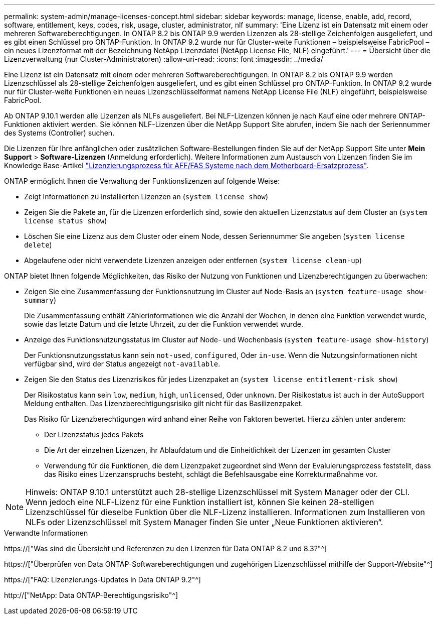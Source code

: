 ---
permalink: system-admin/manage-licenses-concept.html 
sidebar: sidebar 
keywords: manage, license, enable, add, record, software, entitlement, keys, codes, risk, usage, cluster, administrator, nlf 
summary: 'Eine Lizenz ist ein Datensatz mit einem oder mehreren Softwareberechtigungen. In ONTAP 8.2 bis ONTAP 9.9 werden Lizenzen als 28-stellige Zeichenfolgen ausgeliefert, und es gibt einen Schlüssel pro ONTAP-Funktion. In ONTAP 9.2 wurde nur für Cluster-weite Funktionen – beispielsweise FabricPool – ein neues Lizenzformat mit der Bezeichnung NetApp Lizenzdatei (NetApp License File, NLF) eingeführt.' 
---
= Übersicht über die Lizenzverwaltung (nur Cluster-Administratoren)
:allow-uri-read: 
:icons: font
:imagesdir: ../media/


[role="lead"]
Eine Lizenz ist ein Datensatz mit einem oder mehreren Softwareberechtigungen. In ONTAP 8.2 bis ONTAP 9.9 werden Lizenzschlüssel als 28-stellige Zeichenfolgen ausgeliefert, und es gibt einen Schlüssel pro ONTAP-Funktion. In ONTAP 9.2 wurde nur für Cluster-weite Funktionen ein neues Lizenzschlüsselformat namens NetApp License File (NLF) eingeführt, beispielsweise FabricPool.

Ab ONTAP 9.10.1 werden alle Lizenzen als NLFs ausgeliefert. Bei NLF-Lizenzen können je nach Kauf eine oder mehrere ONTAP-Funktionen aktiviert werden. Sie können NLF-Lizenzen über die NetApp Support Site abrufen, indem Sie nach der Seriennummer des Systems (Controller) suchen.

Die Lizenzen für Ihre anfänglichen oder zusätzlichen Software-Bestellungen finden Sie auf der NetApp Support Site unter *Mein Support* > *Software-Lizenzen* (Anmeldung erforderlich). Weitere Informationen zum Austausch von Lizenzen finden Sie im Knowledge Base-Artikel link:https://kb.netapp.com/Advice_and_Troubleshooting/Flash_Storage/AFF_Series/Post_Motherboard_Replacement_Process_to_update_Licensing_on_a_AFF_FAS_system["Lizenzierungsprozess für AFF/FAS Systeme nach dem Motherboard-Ersatzprozess"].

ONTAP ermöglicht Ihnen die Verwaltung der Funktionslizenzen auf folgende Weise:

* Zeigt Informationen zu installierten Lizenzen an (`system license show`)
* Zeigen Sie die Pakete an, für die Lizenzen erforderlich sind, sowie den aktuellen Lizenzstatus auf dem Cluster an (`system license status show`)
* Löschen Sie eine Lizenz aus dem Cluster oder einem Node, dessen Seriennummer Sie angeben (`system license delete`)
* Abgelaufene oder nicht verwendete Lizenzen anzeigen oder entfernen (`system license clean-up`)


ONTAP bietet Ihnen folgende Möglichkeiten, das Risiko der Nutzung von Funktionen und Lizenzberechtigungen zu überwachen:

* Zeigen Sie eine Zusammenfassung der Funktionsnutzung im Cluster auf Node-Basis an (`system feature-usage show-summary`)
+
Die Zusammenfassung enthält Zählerinformationen wie die Anzahl der Wochen, in denen eine Funktion verwendet wurde, sowie das letzte Datum und die letzte Uhrzeit, zu der die Funktion verwendet wurde.

* Anzeige des Funktionsnutzungsstatus im Cluster auf Node- und Wochenbasis (`system feature-usage show-history`)
+
Der Funktionsnutzungsstatus kann sein `not-used`, `configured`, Oder `in-use`. Wenn die Nutzungsinformationen nicht verfügbar sind, wird der Status angezeigt `not-available`.

* Zeigen Sie den Status des Lizenzrisikos für jedes Lizenzpaket an (`system license entitlement-risk show`)
+
Der Risikostatus kann sein `low`, `medium`, `high`, `unlicensed`, Oder `unknown`. Der Risikostatus ist auch in der AutoSupport Meldung enthalten. Das Lizenzberechtigungsrisiko gilt nicht für das Basilizenzpaket.

+
Das Risiko für Lizenzberechtigungen wird anhand einer Reihe von Faktoren bewertet. Hierzu zählen unter anderem:

+
** Der Lizenzstatus jedes Pakets
** Die Art der einzelnen Lizenzen, ihr Ablaufdatum und die Einheitlichkeit der Lizenzen im gesamten Cluster
** Verwendung für die Funktionen, die dem Lizenzpaket zugeordnet sind Wenn der Evaluierungsprozess feststellt, dass das Risiko eines Lizenzanspruchs besteht, schlägt die Befehlsausgabe eine Korrekturmaßnahme vor.




[NOTE]
====
Hinweis: ONTAP 9.10.1 unterstützt auch 28-stellige Lizenzschlüssel mit System Manager oder der CLI. Wenn jedoch eine NLF-Lizenz für eine Funktion installiert ist, können Sie keinen 28-stelligen Lizenzschlüssel für dieselbe Funktion über die NLF-Lizenz installieren. Informationen zum Installieren von NLFs oder Lizenzschlüssel mit System Manager finden Sie unter „Neue Funktionen aktivieren“.

====
.Verwandte Informationen
https://["Was sind die Übersicht und Referenzen zu den Lizenzen für Data ONTAP 8.2 und 8.3?"^]

https://["Überprüfen von Data ONTAP-Softwareberechtigungen und zugehörigen Lizenzschlüssel mithilfe der Support-Website"^]

https://["FAQ: Lizenzierungs-Updates in Data ONTAP 9.2"^]

http://["NetApp: Data ONTAP-Berechtigungsrisiko"^]
